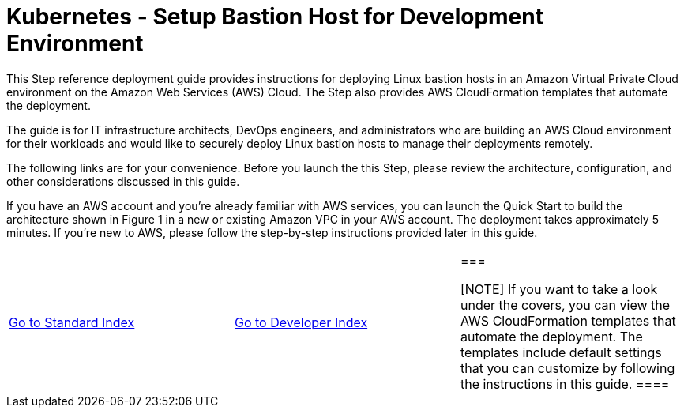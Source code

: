 = Kubernetes - Setup Bastion Host for Development Environment
:toc:
:icons:
:linkattrs:
:imagesdir: ../../resources/images

This Step reference deployment guide provides instructions for deploying Linux bastion hosts in an Amazon Virtual Private Cloud environment on the Amazon Web Services (AWS) Cloud. The Step also provides AWS CloudFormation templates that automate the deployment.

The guide is for IT infrastructure architects, DevOps engineers, and administrators who are building an AWS Cloud environment for their workloads and would like to securely deploy Linux bastion hosts to manage their deployments remotely.

The following links are for your convenience. Before you launch the this Step, please review the architecture, configuration, and other considerations discussed in this guide.

If you have an AWS account and you’re already familiar with AWS services, you can launch the Quick Start to build the architecture shown in Figure 1 in a new or existing Amazon VPC in your AWS account. The deployment takes approximately 5 minutes. If you’re new to AWS, please follow the step-by-step instructions provided later in this guide.

:frame: none
:grid: none
:valign: top

[align="center", cols="3", grid="none", frame="none"]
|=====
|link:../../Launch-BH-withVPC.adoc[Go to Standard Index]
|link:../../launch-BH-existingVPC.adoc[Go to Developer Index]
|===

[NOTE]
If you want to take a look under the covers, you can view the AWS CloudFormation templates that automate the deployment. The templates include default settings that you can customize by following the instructions in this guide.
====
